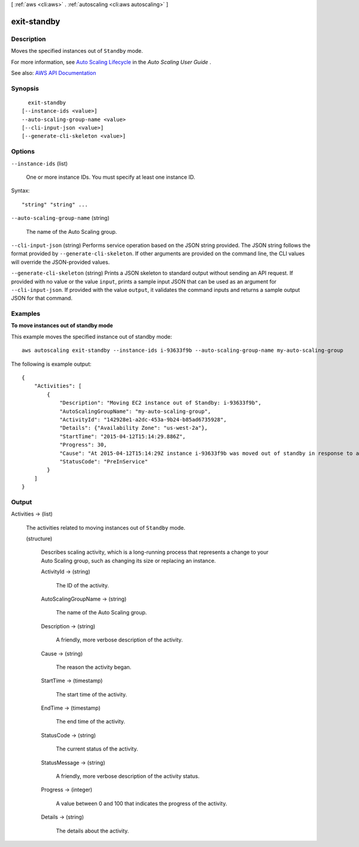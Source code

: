[ :ref:`aws <cli:aws>` . :ref:`autoscaling <cli:aws autoscaling>` ]

.. _cli:aws autoscaling exit-standby:


************
exit-standby
************



===========
Description
===========



Moves the specified instances out of ``Standby`` mode.

 

For more information, see `Auto Scaling Lifecycle <http://docs.aws.amazon.com/autoscaling/latest/userguide/AutoScalingGroupLifecycle.html>`_ in the *Auto Scaling User Guide* .



See also: `AWS API Documentation <https://docs.aws.amazon.com/goto/WebAPI/autoscaling-2011-01-01/ExitStandby>`_


========
Synopsis
========

::

    exit-standby
  [--instance-ids <value>]
  --auto-scaling-group-name <value>
  [--cli-input-json <value>]
  [--generate-cli-skeleton <value>]




=======
Options
=======

``--instance-ids`` (list)


  One or more instance IDs. You must specify at least one instance ID.

  



Syntax::

  "string" "string" ...



``--auto-scaling-group-name`` (string)


  The name of the Auto Scaling group.

  

``--cli-input-json`` (string)
Performs service operation based on the JSON string provided. The JSON string follows the format provided by ``--generate-cli-skeleton``. If other arguments are provided on the command line, the CLI values will override the JSON-provided values.

``--generate-cli-skeleton`` (string)
Prints a JSON skeleton to standard output without sending an API request. If provided with no value or the value ``input``, prints a sample input JSON that can be used as an argument for ``--cli-input-json``. If provided with the value ``output``, it validates the command inputs and returns a sample output JSON for that command.



========
Examples
========

**To move instances out of standby mode**

This example moves the specified instance out of standby mode::

    aws autoscaling exit-standby --instance-ids i-93633f9b --auto-scaling-group-name my-auto-scaling-group

The following is example output::

    {
        "Activities": [
            {
                "Description": "Moving EC2 instance out of Standby: i-93633f9b",
                "AutoScalingGroupName": "my-auto-scaling-group",
                "ActivityId": "142928e1-a2dc-453a-9b24-b85ad6735928",
                "Details": {"Availability Zone": "us-west-2a"},
                "StartTime": "2015-04-12T15:14:29.886Z",
                "Progress": 30,
                "Cause": "At 2015-04-12T15:14:29Z instance i-93633f9b was moved out of standby in response to a user request, increasing the capacity from 1 to 2.",
                "StatusCode": "PreInService"
            }
        ]
    }


======
Output
======

Activities -> (list)

  

  The activities related to moving instances out of ``Standby`` mode.

  

  (structure)

    

    Describes scaling activity, which is a long-running process that represents a change to your Auto Scaling group, such as changing its size or replacing an instance.

    

    ActivityId -> (string)

      

      The ID of the activity.

      

      

    AutoScalingGroupName -> (string)

      

      The name of the Auto Scaling group.

      

      

    Description -> (string)

      

      A friendly, more verbose description of the activity.

      

      

    Cause -> (string)

      

      The reason the activity began.

      

      

    StartTime -> (timestamp)

      

      The start time of the activity.

      

      

    EndTime -> (timestamp)

      

      The end time of the activity.

      

      

    StatusCode -> (string)

      

      The current status of the activity.

      

      

    StatusMessage -> (string)

      

      A friendly, more verbose description of the activity status.

      

      

    Progress -> (integer)

      

      A value between 0 and 100 that indicates the progress of the activity.

      

      

    Details -> (string)

      

      The details about the activity.

      

      

    

  

